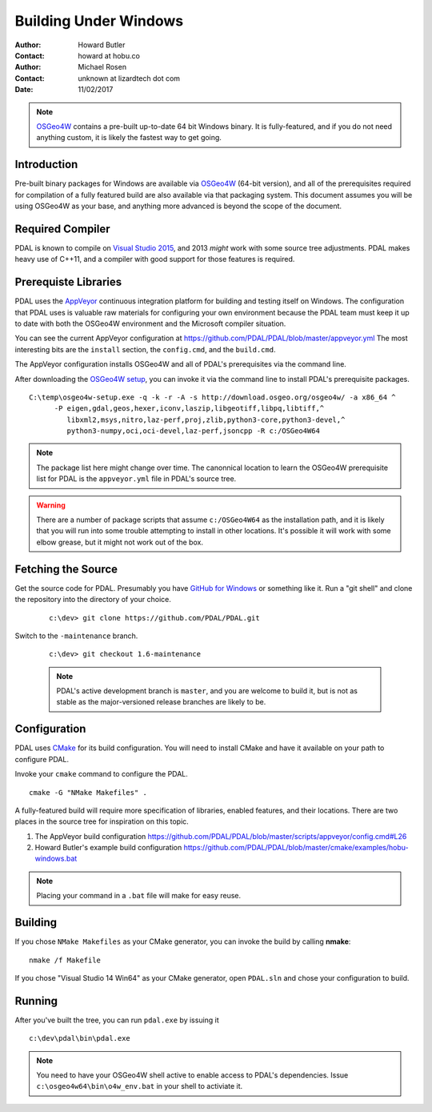 .. _building_windows:

==============================================================================
Building Under Windows
==============================================================================

:Author: Howard Butler
:Contact: howard at hobu.co
:Author: Michael Rosen
:Contact: unknown at lizardtech dot com
:Date: 11/02/2017

.. note::

    `OSGeo4W`_ contains a pre-built up-to-date 64 bit Windows binary. It
    is fully-featured, and if you do not need anything custom, it is likely
    the fastest way to get going.

.. seealso::

    :ref:`docker` describes a way to get a PDAL build and all of
    its dependencies. If you just want to apply PDAL commandline
    operations to data, this mechanism is likely to be much faster than
    compiling your own.

.. _`OSGeo4W`: https://trac.osgeo.org/osgeo4w/

Introduction
------------------------------------------------------------------------------

Pre-built binary packages for Windows are available via `OSGeo4W`_ (64-bit version),
and all of the prerequisites required for compilation of a fully featured build
are also available via that packaging system. This document assumes you
will be using OSGeo4W as your base, and anything more advanced is beyond
the scope of the document.

Required Compiler
------------------------------------------------------------------------------

PDAL is known to compile on `Visual Studio 2015`_, and 2013 *might* work with
some source tree adjustments. PDAL makes heavy use of C++11, and a compiler
with good support for those features is required.

.. _`Visual Studio 2015`: https://www.visualstudio.com/vs/older-downloads/


.. _CMake: http://www.cmake.org

Prerequiste Libraries
------------------------------------------------------------------------------

PDAL uses the `AppVeyor`_ continuous integration platform for building and
testing itself on Windows. The configuration that PDAL uses is valuable
raw materials for configuring your own environment because the PDAL
team must keep it up to date with both the OSGeo4W environment and
the Microsoft compiler situation.

You can see the current AppVeyor configuration at
https://github.com/PDAL/PDAL/blob/master/appveyor.yml The most interesting
bits are the ``install`` section, the ``config.cmd``, and the ``build.cmd``.

The AppVeyor configuration installs OSGeo4W and all of PDAL's prerequisites
via the command line.

After downloading the `OSGeo4W setup`_, you can invoke it via the command
line to install PDAL's prerequisite packages.

::

   C:\temp\osgeo4w-setup.exe -q -k -r -A -s http://download.osgeo.org/osgeo4w/ -a x86_64 ^
         -P eigen,gdal,geos,hexer,iconv,laszip,libgeotiff,libpq,libtiff,^
            libxml2,msys,nitro,laz-perf,proj,zlib,python3-core,python3-devel,^
            python3-numpy,oci,oci-devel,laz-perf,jsoncpp -R c:/OSGeo4W64

.. note::

    The package list here might change over time. The canonnical location
    to learn the OSGeo4W prerequisite list for PDAL is the ``appveyor.yml``
    file in PDAL's source tree.

.. seealso::

    If you don't wish to run via the command line, you can choose the GUI
    for installation. Visit :ref:`workshop-osgeo4w` for a description, and then
    choose all of the listed support libraries (minus ``PDAL`` of course)
    to schedule them for installation.

.. warning::

    There are a number of package scripts that assume ``c:/OSGeo4W64`` as the
    installation path, and it is likely that you will run into some
    trouble attempting to install in other locations. It's possible it will
    work with some elbow grease, but it might not work out of the box.

.. _`AppVeyor`: https://ci.appveyor.com/project/hobu/pdal/history
.. _`OSGeo4W setup`: http://download.osgeo.org/osgeo4w/osgeo4w-setup-x86_64.exe


Fetching the Source
------------------------------------------------------------------------------

Get the source code for PDAL. Presumably you have `GitHub for Windows`_ or
something like it. Run a "git shell" and clone the repository into the
directory of your choice.

   ::

      c:\dev> git clone https://github.com/PDAL/PDAL.git

.. _`GitHub for Windows`: https://desktop.github.com/

Switch to the ``-maintenance`` branch.

   ::

      c:\dev> git checkout 1.6-maintenance


   .. note::

        PDAL's active development branch is ``master``, and you are welcome to
        build it, but is not as stable as the major-versioned release
        branches are likely to be.

Configuration
------------------------------------------------------------------------------

PDAL uses `CMake`_ for its build configuration. You will need to install CMake
and have it available on your path to configure PDAL.

Invoke your ``cmake`` command to configure the PDAL.

::

    cmake -G "NMake Makefiles" .

A fully-featured build will require more specification of libraries, enabled
features, and their locations. There are two places in the source tree
for inspiration on this topic.

1. The AppVeyor build configuration https://github.com/PDAL/PDAL/blob/master/scripts/appveyor/config.cmd#L26

2. Howard Butler's example build configuration https://github.com/PDAL/PDAL/blob/master/cmake/examples/hobu-windows.bat


.. note::

    Placing your command in a ``.bat`` file will make for easy reuse.

Building
------------------------------------------------------------------------------

If you chose ``NMake Makefiles`` as your CMake generator, you can
invoke the build by calling **nmake**:

::

    nmake /f Makefile


If you chose "Visual Studio 14 Win64" as your CMake generator, open ``PDAL.sln``
and chose your configuration to build.

Running
------------------------------------------------------------------------------

After you've built the tree, you can run ``pdal.exe`` by issuing it

::

    c:\dev\pdal\bin\pdal.exe

.. note::

    You need to have your OSGeo4W shell active to enable access to
    PDAL's dependencies. Issue ``c:\osgeo4w64\bin\o4w_env.bat`` in
    your shell to activiate it.
